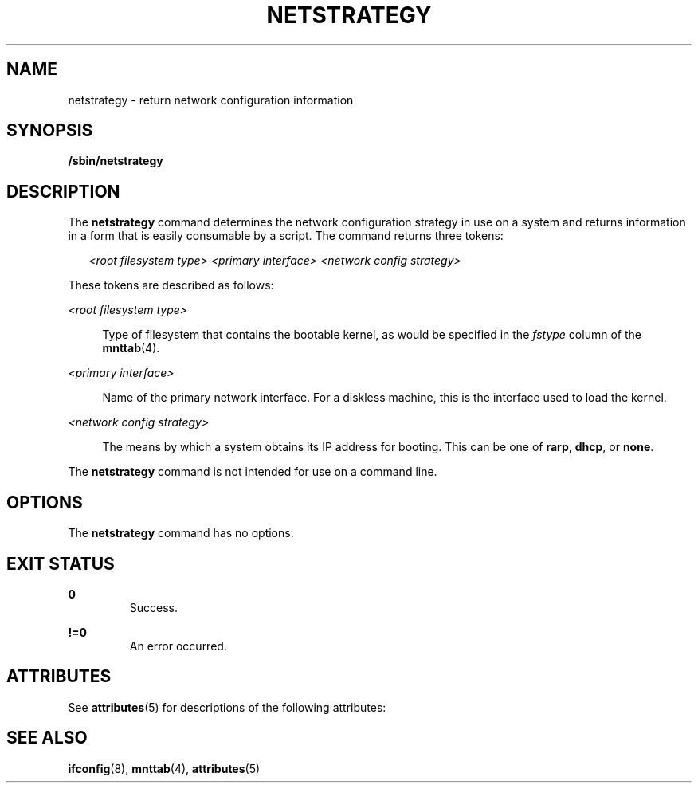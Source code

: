 '\" te
.\" Copyright (c) 2006, Sun Microsystems, Inc. All Rights Reserved
.\" The contents of this file are subject to the terms of the Common Development and Distribution License (the "License").  You may not use this file except in compliance with the License.
.\" You can obtain a copy of the license at usr/src/OPENSOLARIS.LICENSE or http://www.opensolaris.org/os/licensing.  See the License for the specific language governing permissions and limitations under the License.
.\" When distributing Covered Code, include this CDDL HEADER in each file and include the License file at usr/src/OPENSOLARIS.LICENSE.  If applicable, add the following below this CDDL HEADER, with the fields enclosed by brackets "[]" replaced with your own identifying information: Portions Copyright [yyyy] [name of copyright owner]
.TH NETSTRATEGY 8 "May 5, 2007"
.SH NAME
netstrategy \- return network configuration information
.SH SYNOPSIS
.LP
.nf
\fB/sbin/netstrategy\fR
.fi

.SH DESCRIPTION
.sp
.LP
The \fBnetstrategy\fR command determines the network configuration strategy in
use on a system and returns information in a form that is easily consumable by
a script. The command returns three tokens:
.sp
.in +2
.nf
\fI<root filesystem type>\fR \fI<primary interface>\fR \fI<network config strategy>\fR
.fi
.in -2
.sp

.sp
.LP
These tokens are described as follows:
.sp
.ne 2
.na
\fB\fI<root filesystem type>\fR\fR
.ad
.sp .6
.RS 4n
Type of filesystem that contains the bootable kernel, as would be specified in
the \fIfstype\fR column of the \fBmnttab\fR(4).
.RE

.sp
.ne 2
.na
\fB\fI<primary interface>\fR\fR
.ad
.sp .6
.RS 4n
Name of the primary network interface.  For a diskless machine, this is the
interface used to load the kernel.
.RE

.sp
.ne 2
.na
\fB\fI<network config strategy>\fR\fR
.ad
.sp .6
.RS 4n
The means by which a system obtains its IP address for booting. This can be one
of \fBrarp\fR, \fBdhcp\fR, or \fBnone\fR.
.RE

.sp
.LP
The \fBnetstrategy\fR command is not intended for use on a command line.
.SH OPTIONS
.sp
.LP
The \fBnetstrategy\fR command has no options.
.SH EXIT STATUS
.sp
.ne 2
.na
\fB\fB0\fR\fR
.ad
.RS 7n
Success.
.RE

.sp
.ne 2
.na
\fB\fB!=0\fR\fR
.ad
.RS 7n
An error occurred.
.RE

.SH ATTRIBUTES
.sp
.LP
See \fBattributes\fR(5) for descriptions of the following attributes:
.sp

.sp
.TS
box;
c | c
l | l .
ATTRIBUTE TYPE	ATTRIBUTE VALUE
_
Interface Stability	Evolving
.TE

.SH SEE ALSO
.sp
.LP
\fBifconfig\fR(8), \fBmnttab\fR(4), \fBattributes\fR(5)
